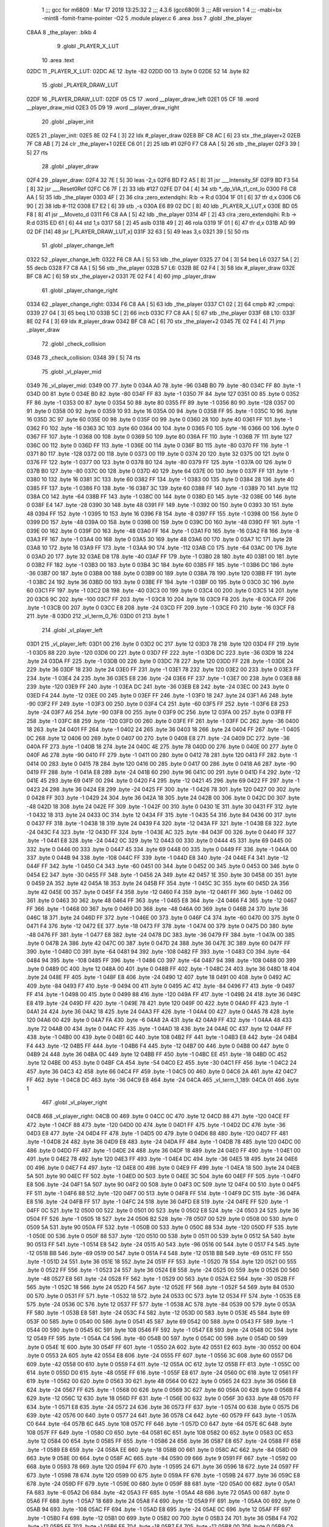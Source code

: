                               1 ;;; gcc for m6809 : Mar 17 2019 13:25:32
                              2 ;;; 4.3.6 (gcc6809)
                              3 ;;; ABI version 1
                              4 ;;; -mabi=bx -mint8 -fomit-frame-pointer -O2
                              5 	.module	player.c
                              6 	.area	.bss
                              7 	.globl	_the_player
   C8AA                       8 _the_player:	.blkb	4
                              9 	.globl	_PLAYER_X_LUT
                             10 	.area	.text
   02DC                      11 _PLAYER_X_LUT:
   02DC AE                   12 	.byte	-82
   02DD 00                   13 	.byte	0
   02DE 52                   14 	.byte	82
                             15 	.globl	_PLAYER_DRAW_LUT
   02DF                      16 _PLAYER_DRAW_LUT:
   02DF 05 C5                17 	.word	__player_draw_left
   02E1 05 CF                18 	.word	__player_draw_mid
   02E3 05 D9                19 	.word	__player_draw_right
                             20 	.globl	_player_init
   02E5                      21 _player_init:
   02E5 8E 02 F4      [ 3]   22 	ldx	#_player_draw
   02E8 BF C8 AC      [ 6]   23 	stx	_the_player+2
   02EB 7F C8 AB      [ 7]   24 	clr	_the_player+1
   02EE C6 01         [ 2]   25 	ldb	#1
   02F0 F7 C8 AA      [ 5]   26 	stb	_the_player
   02F3 39            [ 5]   27 	rts
                             28 	.globl	_player_draw
   02F4                      29 _player_draw:
   02F4 32 7E         [ 5]   30 	leas	-2,s
   02F6 BD F2 A5      [ 8]   31 	jsr	___Intensity_5F
   02F9 BD F3 54      [ 8]   32 	jsr	___Reset0Ref
   02FC C6 7F         [ 2]   33 	ldb	#127
   02FE D7 04         [ 4]   34 	stb	*_dp_VIA_t1_cnt_lo
   0300 F6 C8 AA      [ 5]   35 	ldb	_the_player
   0303 4F            [ 2]   36 	clra		;zero_extendqihi: R:b -> R:d
   0304 1F 01         [ 6]   37 	tfr	d,x
   0306 C6 90         [ 2]   38 	ldb	#-112
   0308 E7 E2         [ 6]   39 	stb	,-s
   030A E6 89 02 DC   [ 8]   40 	ldb	_PLAYER_X_LUT,x
   030E BD 05 F8      [ 8]   41 	jsr	__Moveto_d
   0311 F6 C8 AA      [ 5]   42 	ldb	_the_player
   0314 4F            [ 2]   43 	clra		;zero_extendqihi: R:b -> R:d
   0315 ED 61         [ 6]   44 	std	1,s
   0317 58            [ 2]   45 	aslb
   0318 49            [ 2]   46 	rola
   0319 1F 01         [ 6]   47 	tfr	d,x
   031B AD 99 02 DF   [14]   48 	jsr	[_PLAYER_DRAW_LUT,x]
   031F 32 63         [ 5]   49 	leas	3,s
   0321 39            [ 5]   50 	rts
                             51 	.globl	_player_change_left
   0322                      52 _player_change_left:
   0322 F6 C8 AA      [ 5]   53 	ldb	_the_player
   0325 27 04         [ 3]   54 	beq	L6
   0327 5A            [ 2]   55 	decb
   0328 F7 C8 AA      [ 5]   56 	stb	_the_player
   032B                      57 L6:
   032B 8E 02 F4      [ 3]   58 	ldx	#_player_draw
   032E BF C8 AC      [ 6]   59 	stx	_the_player+2
   0331 7E 02 F4      [ 4]   60 	jmp	_player_draw
                             61 	.globl	_player_change_right
   0334                      62 _player_change_right:
   0334 F6 C8 AA      [ 5]   63 	ldb	_the_player
   0337 C1 02         [ 2]   64 	cmpb	#2	;cmpqi:
   0339 27 04         [ 3]   65 	beq	L10
   033B 5C            [ 2]   66 	incb
   033C F7 C8 AA      [ 5]   67 	stb	_the_player
   033F                      68 L10:
   033F 8E 02 F4      [ 3]   69 	ldx	#_player_draw
   0342 BF C8 AC      [ 6]   70 	stx	_the_player+2
   0345 7E 02 F4      [ 4]   71 	jmp	_player_draw
                             72 	.globl	_check_collision
   0348                      73 _check_collision:
   0348 39            [ 5]   74 	rts
                             75 	.globl	_vl_player_mid
   0349                      76 _vl_player_mid:
   0349 00                   77 	.byte	0
   034A A0                   78 	.byte	-96
   034B B0                   79 	.byte	-80
   034C FF                   80 	.byte	-1
   034D 00                   81 	.byte	0
   034E B0                   82 	.byte	-80
   034F FF                   83 	.byte	-1
   0350 7F                   84 	.byte	127
   0351 00                   85 	.byte	0
   0352 FF                   86 	.byte	-1
   0353 00                   87 	.byte	0
   0354 50                   88 	.byte	80
   0355 FF                   89 	.byte	-1
   0356 80                   90 	.byte	-128
   0357 00                   91 	.byte	0
   0358 00                   92 	.byte	0
   0359 10                   93 	.byte	16
   035A 00                   94 	.byte	0
   035B FF                   95 	.byte	-1
   035C 10                   96 	.byte	16
   035D 3C                   97 	.byte	60
   035E 00                   98 	.byte	0
   035F 00                   99 	.byte	0
   0360 28                  100 	.byte	40
   0361 FF                  101 	.byte	-1
   0362 F0                  102 	.byte	-16
   0363 3C                  103 	.byte	60
   0364 00                  104 	.byte	0
   0365 F0                  105 	.byte	-16
   0366 00                  106 	.byte	0
   0367 FF                  107 	.byte	-1
   0368 00                  108 	.byte	0
   0369 50                  109 	.byte	80
   036A FF                  110 	.byte	-1
   036B 7F                  111 	.byte	127
   036C 00                  112 	.byte	0
   036D FF                  113 	.byte	-1
   036E 00                  114 	.byte	0
   036F B0                  115 	.byte	-80
   0370 FF                  116 	.byte	-1
   0371 80                  117 	.byte	-128
   0372 00                  118 	.byte	0
   0373 00                  119 	.byte	0
   0374 20                  120 	.byte	32
   0375 00                  121 	.byte	0
   0376 FF                  122 	.byte	-1
   0377 00                  123 	.byte	0
   0378 B0                  124 	.byte	-80
   0379 FF                  125 	.byte	-1
   037A 00                  126 	.byte	0
   037B B0                  127 	.byte	-80
   037C 00                  128 	.byte	0
   037D 40                  129 	.byte	64
   037E 00                  130 	.byte	0
   037F FF                  131 	.byte	-1
   0380 10                  132 	.byte	16
   0381 3C                  133 	.byte	60
   0382 FF                  134 	.byte	-1
   0383 00                  135 	.byte	0
   0384 28                  136 	.byte	40
   0385 FF                  137 	.byte	-1
   0386 F0                  138 	.byte	-16
   0387 3C                  139 	.byte	60
   0388 FF                  140 	.byte	-1
   0389 70                  141 	.byte	112
   038A C0                  142 	.byte	-64
   038B FF                  143 	.byte	-1
   038C 00                  144 	.byte	0
   038D E0                  145 	.byte	-32
   038E 00                  146 	.byte	0
   038F E4                  147 	.byte	-28
   0390 30                  148 	.byte	48
   0391 FF                  149 	.byte	-1
   0392 00                  150 	.byte	0
   0393 30                  151 	.byte	48
   0394 FF                  152 	.byte	-1
   0395 10                  153 	.byte	16
   0396 F8                  154 	.byte	-8
   0397 FF                  155 	.byte	-1
   0398 00                  156 	.byte	0
   0399 D0                  157 	.byte	-48
   039A 00                  158 	.byte	0
   039B 00                  159 	.byte	0
   039C D0                  160 	.byte	-48
   039D FF                  161 	.byte	-1
   039E 00                  162 	.byte	0
   039F D0                  163 	.byte	-48
   03A0 FF                  164 	.byte	-1
   03A1 F0                  165 	.byte	-16
   03A2 F8                  166 	.byte	-8
   03A3 FF                  167 	.byte	-1
   03A4 00                  168 	.byte	0
   03A5 30                  169 	.byte	48
   03A6 00                  170 	.byte	0
   03A7 1C                  171 	.byte	28
   03A8 10                  172 	.byte	16
   03A9 FF                  173 	.byte	-1
   03AA 90                  174 	.byte	-112
   03AB C0                  175 	.byte	-64
   03AC 00                  176 	.byte	0
   03AD 20                  177 	.byte	32
   03AE D8                  178 	.byte	-40
   03AF FF                  179 	.byte	-1
   03B0 28                  180 	.byte	40
   03B1 00                  181 	.byte	0
   03B2 FF                  182 	.byte	-1
   03B3 00                  183 	.byte	0
   03B4 3C                  184 	.byte	60
   03B5 FF                  185 	.byte	-1
   03B6 DC                  186 	.byte	-36
   03B7 00                  187 	.byte	0
   03B8 00                  188 	.byte	0
   03B9 00                  189 	.byte	0
   03BA 78                  190 	.byte	120
   03BB FF                  191 	.byte	-1
   03BC 24                  192 	.byte	36
   03BD 00                  193 	.byte	0
   03BE FF                  194 	.byte	-1
   03BF 00                  195 	.byte	0
   03C0 3C                  196 	.byte	60
   03C1 FF                  197 	.byte	-1
   03C2 D8                  198 	.byte	-40
   03C3 00                  199 	.byte	0
   03C4 00                  200 	.byte	0
   03C5 14                  201 	.byte	20
   03C6 9C                  202 	.byte	-100
   03C7 FF                  203 	.byte	-1
   03C8 10                  204 	.byte	16
   03C9 F8                  205 	.byte	-8
   03CA FF                  206 	.byte	-1
   03CB 00                  207 	.byte	0
   03CC E8                  208 	.byte	-24
   03CD FF                  209 	.byte	-1
   03CE F0                  210 	.byte	-16
   03CF F8                  211 	.byte	-8
   03D0                     212 _vl_term_0_76:
   03D0 01                  213 	.byte	1
                            214 	.globl	_vl_player_left
   03D1                     215 _vl_player_left:
   03D1 00                  216 	.byte	0
   03D2 0C                  217 	.byte	12
   03D3 78                  218 	.byte	120
   03D4 FF                  219 	.byte	-1
   03D5 88                  220 	.byte	-120
   03D6 00                  221 	.byte	0
   03D7 FF                  222 	.byte	-1
   03D8 DC                  223 	.byte	-36
   03D9 18                  224 	.byte	24
   03DA FF                  225 	.byte	-1
   03DB 00                  226 	.byte	0
   03DC 78                  227 	.byte	120
   03DD FF                  228 	.byte	-1
   03DE 24                  229 	.byte	36
   03DF 18                  230 	.byte	24
   03E0 FF                  231 	.byte	-1
   03E1 78                  232 	.byte	120
   03E2 00                  233 	.byte	0
   03E3 FF                  234 	.byte	-1
   03E4 24                  235 	.byte	36
   03E5 E8                  236 	.byte	-24
   03E6 FF                  237 	.byte	-1
   03E7 00                  238 	.byte	0
   03E8 88                  239 	.byte	-120
   03E9 FF                  240 	.byte	-1
   03EA DC                  241 	.byte	-36
   03EB E8                  242 	.byte	-24
   03EC 00                  243 	.byte	0
   03ED F4                  244 	.byte	-12
   03EE 00                  245 	.byte	0
   03EF FF                  246 	.byte	-1
   03F0 18                  247 	.byte	24
   03F1 A6                  248 	.byte	-90
   03F2 FF                  249 	.byte	-1
   03F3 00                  250 	.byte	0
   03F4 C4                  251 	.byte	-60
   03F5 FF                  252 	.byte	-1
   03F6 E8                  253 	.byte	-24
   03F7 A6                  254 	.byte	-90
   03F8 00                  255 	.byte	0
   03F9 0C                  256 	.byte	12
   03FA 00                  257 	.byte	0
   03FB FF                  258 	.byte	-1
   03FC 88                  259 	.byte	-120
   03FD 00                  260 	.byte	0
   03FE FF                  261 	.byte	-1
   03FF DC                  262 	.byte	-36
   0400 18                  263 	.byte	24
   0401 FF                  264 	.byte	-1
   0402 24                  265 	.byte	36
   0403 18                  266 	.byte	24
   0404 FF                  267 	.byte	-1
   0405 0C                  268 	.byte	12
   0406 00                  269 	.byte	0
   0407 00                  270 	.byte	0
   0408 E8                  271 	.byte	-24
   0409 DC                  272 	.byte	-36
   040A FF                  273 	.byte	-1
   040B 18                  274 	.byte	24
   040C 4E                  275 	.byte	78
   040D 00                  276 	.byte	0
   040E 00                  277 	.byte	0
   040F A6                  278 	.byte	-90
   0410 FF                  279 	.byte	-1
   0411 00                  280 	.byte	0
   0412 78                  281 	.byte	120
   0413 FF                  282 	.byte	-1
   0414 00                  283 	.byte	0
   0415 78                  284 	.byte	120
   0416 00                  285 	.byte	0
   0417 00                  286 	.byte	0
   0418 A6                  287 	.byte	-90
   0419 FF                  288 	.byte	-1
   041A E8                  289 	.byte	-24
   041B 60                  290 	.byte	96
   041C 00                  291 	.byte	0
   041D F4                  292 	.byte	-12
   041E 45                  293 	.byte	69
   041F 00                  294 	.byte	0
   0420 F4                  295 	.byte	-12
   0421 45                  296 	.byte	69
   0422 FF                  297 	.byte	-1
   0423 24                  298 	.byte	36
   0424 E8                  299 	.byte	-24
   0425 FF                  300 	.byte	-1
   0426 78                  301 	.byte	120
   0427 00                  302 	.byte	0
   0428 FF                  303 	.byte	-1
   0429 24                  304 	.byte	36
   042A 18                  305 	.byte	24
   042B 00                  306 	.byte	0
   042C D0                  307 	.byte	-48
   042D 18                  308 	.byte	24
   042E FF                  309 	.byte	-1
   042F 00                  310 	.byte	0
   0430 1E                  311 	.byte	30
   0431 FF                  312 	.byte	-1
   0432 18                  313 	.byte	24
   0433 0C                  314 	.byte	12
   0434 FF                  315 	.byte	-1
   0435 54                  316 	.byte	84
   0436 00                  317 	.byte	0
   0437 FF                  318 	.byte	-1
   0438 18                  319 	.byte	24
   0439 F4                  320 	.byte	-12
   043A FF                  321 	.byte	-1
   043B E8                  322 	.byte	-24
   043C F4                  323 	.byte	-12
   043D FF                  324 	.byte	-1
   043E AC                  325 	.byte	-84
   043F 00                  326 	.byte	0
   0440 FF                  327 	.byte	-1
   0441 E8                  328 	.byte	-24
   0442 0C                  329 	.byte	12
   0443 00                  330 	.byte	0
   0444 45                  331 	.byte	69
   0445 00                  332 	.byte	0
   0446 00                  333 	.byte	0
   0447 45                  334 	.byte	69
   0448 00                  335 	.byte	0
   0449 FF                  336 	.byte	-1
   044A 00                  337 	.byte	0
   044B 94                  338 	.byte	-108
   044C FF                  339 	.byte	-1
   044D E8                  340 	.byte	-24
   044E F4                  341 	.byte	-12
   044F FF                  342 	.byte	-1
   0450 C4                  343 	.byte	-60
   0451 00                  344 	.byte	0
   0452 00                  345 	.byte	0
   0453 00                  346 	.byte	0
   0454 E2                  347 	.byte	-30
   0455 FF                  348 	.byte	-1
   0456 2A                  349 	.byte	42
   0457 1E                  350 	.byte	30
   0458 00                  351 	.byte	0
   0459 2A                  352 	.byte	42
   045A 18                  353 	.byte	24
   045B FF                  354 	.byte	-1
   045C 3C                  355 	.byte	60
   045D 2A                  356 	.byte	42
   045E 00                  357 	.byte	0
   045F F4                  358 	.byte	-12
   0460 F4                  359 	.byte	-12
   0461 FF                  360 	.byte	-1
   0462 00                  361 	.byte	0
   0463 30                  362 	.byte	48
   0464 FF                  363 	.byte	-1
   0465 E8                  364 	.byte	-24
   0466 F4                  365 	.byte	-12
   0467 FF                  366 	.byte	-1
   0468 00                  367 	.byte	0
   0469 D0                  368 	.byte	-48
   046A 00                  369 	.byte	0
   046B 24                  370 	.byte	36
   046C 18                  371 	.byte	24
   046D FF                  372 	.byte	-1
   046E 00                  373 	.byte	0
   046F C4                  374 	.byte	-60
   0470 00                  375 	.byte	0
   0471 F4                  376 	.byte	-12
   0472 EE                  377 	.byte	-18
   0473 FF                  378 	.byte	-1
   0474 00                  379 	.byte	0
   0475 D0                  380 	.byte	-48
   0476 FF                  381 	.byte	-1
   0477 E8                  382 	.byte	-24
   0478 DC                  383 	.byte	-36
   0479 FF                  384 	.byte	-1
   047A 00                  385 	.byte	0
   047B 2A                  386 	.byte	42
   047C 00                  387 	.byte	0
   047D 24                  388 	.byte	36
   047E 3C                  389 	.byte	60
   047F FF                  390 	.byte	-1
   0480 C0                  391 	.byte	-64
   0481 94                  392 	.byte	-108
   0482 FF                  393 	.byte	-1
   0483 C0                  394 	.byte	-64
   0484 94                  395 	.byte	-108
   0485 FF                  396 	.byte	-1
   0486 C0                  397 	.byte	-64
   0487 94                  398 	.byte	-108
   0488 00                  399 	.byte	0
   0489 0C                  400 	.byte	12
   048A 00                  401 	.byte	0
   048B FF                  402 	.byte	-1
   048C 24                  403 	.byte	36
   048D 18                  404 	.byte	24
   048E FF                  405 	.byte	-1
   048F E8                  406 	.byte	-24
   0490 12                  407 	.byte	18
   0491 00                  408 	.byte	0
   0492 AC                  409 	.byte	-84
   0493 F7                  410 	.byte	-9
   0494 00                  411 	.byte	0
   0495 AC                  412 	.byte	-84
   0496 F7                  413 	.byte	-9
   0497 FF                  414 	.byte	-1
   0498 00                  415 	.byte	0
   0499 88                  416 	.byte	-120
   049A FF                  417 	.byte	-1
   049B 24                  418 	.byte	36
   049C E8                  419 	.byte	-24
   049D FF                  420 	.byte	-1
   049E 78                  421 	.byte	120
   049F 00                  422 	.byte	0
   04A0 FF                  423 	.byte	-1
   04A1 24                  424 	.byte	36
   04A2 18                  425 	.byte	24
   04A3 FF                  426 	.byte	-1
   04A4 00                  427 	.byte	0
   04A5 78                  428 	.byte	120
   04A6 00                  429 	.byte	0
   04A7 FA                  430 	.byte	-6
   04A8 2A                  431 	.byte	42
   04A9 FF                  432 	.byte	-1
   04AA 48                  433 	.byte	72
   04AB 00                  434 	.byte	0
   04AC FF                  435 	.byte	-1
   04AD 18                  436 	.byte	24
   04AE 0C                  437 	.byte	12
   04AF FF                  438 	.byte	-1
   04B0 00                  439 	.byte	0
   04B1 6C                  440 	.byte	108
   04B2 FF                  441 	.byte	-1
   04B3 E8                  442 	.byte	-24
   04B4 F4                  443 	.byte	-12
   04B5 FF                  444 	.byte	-1
   04B6 F4                  445 	.byte	-12
   04B7 00                  446 	.byte	0
   04B8 00                  447 	.byte	0
   04B9 24                  448 	.byte	36
   04BA 0C                  449 	.byte	12
   04BB FF                  450 	.byte	-1
   04BC EE                  451 	.byte	-18
   04BD 0C                  452 	.byte	12
   04BE 00                  453 	.byte	0
   04BF CA                  454 	.byte	-54
   04C0 E2                  455 	.byte	-30
   04C1 FF                  456 	.byte	-1
   04C2 24                  457 	.byte	36
   04C3 42                  458 	.byte	66
   04C4 FF                  459 	.byte	-1
   04C5 00                  460 	.byte	0
   04C6 2A                  461 	.byte	42
   04C7 FF                  462 	.byte	-1
   04C8 DC                  463 	.byte	-36
   04C9 E8                  464 	.byte	-24
   04CA                     465 _vl_term_1_189:
   04CA 01                  466 	.byte	1
                            467 	.globl	_vl_player_right
   04CB                     468 _vl_player_right:
   04CB 00                  469 	.byte	0
   04CC 0C                  470 	.byte	12
   04CD 88                  471 	.byte	-120
   04CE FF                  472 	.byte	-1
   04CF 88                  473 	.byte	-120
   04D0 00                  474 	.byte	0
   04D1 FF                  475 	.byte	-1
   04D2 DC                  476 	.byte	-36
   04D3 E8                  477 	.byte	-24
   04D4 FF                  478 	.byte	-1
   04D5 00                  479 	.byte	0
   04D6 88                  480 	.byte	-120
   04D7 FF                  481 	.byte	-1
   04D8 24                  482 	.byte	36
   04D9 E8                  483 	.byte	-24
   04DA FF                  484 	.byte	-1
   04DB 78                  485 	.byte	120
   04DC 00                  486 	.byte	0
   04DD FF                  487 	.byte	-1
   04DE 24                  488 	.byte	36
   04DF 18                  489 	.byte	24
   04E0 FF                  490 	.byte	-1
   04E1 00                  491 	.byte	0
   04E2 78                  492 	.byte	120
   04E3 FF                  493 	.byte	-1
   04E4 DC                  494 	.byte	-36
   04E5 18                  495 	.byte	24
   04E6 00                  496 	.byte	0
   04E7 F4                  497 	.byte	-12
   04E8 00                  498 	.byte	0
   04E9 FF                  499 	.byte	-1
   04EA 18                  500 	.byte	24
   04EB 5A                  501 	.byte	90
   04EC FF                  502 	.byte	-1
   04ED 00                  503 	.byte	0
   04EE 3C                  504 	.byte	60
   04EF FF                  505 	.byte	-1
   04F0 E8                  506 	.byte	-24
   04F1 5A                  507 	.byte	90
   04F2 00                  508 	.byte	0
   04F3 0C                  509 	.byte	12
   04F4 00                  510 	.byte	0
   04F5 FF                  511 	.byte	-1
   04F6 88                  512 	.byte	-120
   04F7 00                  513 	.byte	0
   04F8 FF                  514 	.byte	-1
   04F9 DC                  515 	.byte	-36
   04FA E8                  516 	.byte	-24
   04FB FF                  517 	.byte	-1
   04FC 24                  518 	.byte	36
   04FD E8                  519 	.byte	-24
   04FE FF                  520 	.byte	-1
   04FF 0C                  521 	.byte	12
   0500 00                  522 	.byte	0
   0501 00                  523 	.byte	0
   0502 E8                  524 	.byte	-24
   0503 24                  525 	.byte	36
   0504 FF                  526 	.byte	-1
   0505 18                  527 	.byte	24
   0506 B2                  528 	.byte	-78
   0507 00                  529 	.byte	0
   0508 00                  530 	.byte	0
   0509 5A                  531 	.byte	90
   050A FF                  532 	.byte	-1
   050B 00                  533 	.byte	0
   050C 88                  534 	.byte	-120
   050D FF                  535 	.byte	-1
   050E 00                  536 	.byte	0
   050F 88                  537 	.byte	-120
   0510 00                  538 	.byte	0
   0511 00                  539 	.byte	0
   0512 5A                  540 	.byte	90
   0513 FF                  541 	.byte	-1
   0514 E8                  542 	.byte	-24
   0515 A0                  543 	.byte	-96
   0516 00                  544 	.byte	0
   0517 F4                  545 	.byte	-12
   0518 BB                  546 	.byte	-69
   0519 00                  547 	.byte	0
   051A F4                  548 	.byte	-12
   051B BB                  549 	.byte	-69
   051C FF                  550 	.byte	-1
   051D 24                  551 	.byte	36
   051E 18                  552 	.byte	24
   051F FF                  553 	.byte	-1
   0520 78                  554 	.byte	120
   0521 00                  555 	.byte	0
   0522 FF                  556 	.byte	-1
   0523 24                  557 	.byte	36
   0524 E8                  558 	.byte	-24
   0525 00                  559 	.byte	0
   0526 D0                  560 	.byte	-48
   0527 E8                  561 	.byte	-24
   0528 FF                  562 	.byte	-1
   0529 00                  563 	.byte	0
   052A E2                  564 	.byte	-30
   052B FF                  565 	.byte	-1
   052C 18                  566 	.byte	24
   052D F4                  567 	.byte	-12
   052E FF                  568 	.byte	-1
   052F 54                  569 	.byte	84
   0530 00                  570 	.byte	0
   0531 FF                  571 	.byte	-1
   0532 18                  572 	.byte	24
   0533 0C                  573 	.byte	12
   0534 FF                  574 	.byte	-1
   0535 E8                  575 	.byte	-24
   0536 0C                  576 	.byte	12
   0537 FF                  577 	.byte	-1
   0538 AC                  578 	.byte	-84
   0539 00                  579 	.byte	0
   053A FF                  580 	.byte	-1
   053B E8                  581 	.byte	-24
   053C F4                  582 	.byte	-12
   053D 00                  583 	.byte	0
   053E 45                  584 	.byte	69
   053F 00                  585 	.byte	0
   0540 00                  586 	.byte	0
   0541 45                  587 	.byte	69
   0542 00                  588 	.byte	0
   0543 FF                  589 	.byte	-1
   0544 00                  590 	.byte	0
   0545 6C                  591 	.byte	108
   0546 FF                  592 	.byte	-1
   0547 E8                  593 	.byte	-24
   0548 0C                  594 	.byte	12
   0549 FF                  595 	.byte	-1
   054A C4                  596 	.byte	-60
   054B 00                  597 	.byte	0
   054C 00                  598 	.byte	0
   054D 00                  599 	.byte	0
   054E 1E                  600 	.byte	30
   054F FF                  601 	.byte	-1
   0550 2A                  602 	.byte	42
   0551 E2                  603 	.byte	-30
   0552 00                  604 	.byte	0
   0553 2A                  605 	.byte	42
   0554 E8                  606 	.byte	-24
   0555 FF                  607 	.byte	-1
   0556 3C                  608 	.byte	60
   0557 D6                  609 	.byte	-42
   0558 00                  610 	.byte	0
   0559 F4                  611 	.byte	-12
   055A 0C                  612 	.byte	12
   055B FF                  613 	.byte	-1
   055C 00                  614 	.byte	0
   055D D0                  615 	.byte	-48
   055E FF                  616 	.byte	-1
   055F E8                  617 	.byte	-24
   0560 0C                  618 	.byte	12
   0561 FF                  619 	.byte	-1
   0562 00                  620 	.byte	0
   0563 30                  621 	.byte	48
   0564 00                  622 	.byte	0
   0565 24                  623 	.byte	36
   0566 E8                  624 	.byte	-24
   0567 FF                  625 	.byte	-1
   0568 00                  626 	.byte	0
   0569 3C                  627 	.byte	60
   056A 00                  628 	.byte	0
   056B F4                  629 	.byte	-12
   056C 12                  630 	.byte	18
   056D FF                  631 	.byte	-1
   056E 00                  632 	.byte	0
   056F 30                  633 	.byte	48
   0570 FF                  634 	.byte	-1
   0571 E8                  635 	.byte	-24
   0572 24                  636 	.byte	36
   0573 FF                  637 	.byte	-1
   0574 00                  638 	.byte	0
   0575 D6                  639 	.byte	-42
   0576 00                  640 	.byte	0
   0577 24                  641 	.byte	36
   0578 C4                  642 	.byte	-60
   0579 FF                  643 	.byte	-1
   057A C0                  644 	.byte	-64
   057B 6C                  645 	.byte	108
   057C FF                  646 	.byte	-1
   057D C0                  647 	.byte	-64
   057E 6C                  648 	.byte	108
   057F FF                  649 	.byte	-1
   0580 C0                  650 	.byte	-64
   0581 6C                  651 	.byte	108
   0582 00                  652 	.byte	0
   0583 0C                  653 	.byte	12
   0584 00                  654 	.byte	0
   0585 FF                  655 	.byte	-1
   0586 24                  656 	.byte	36
   0587 E8                  657 	.byte	-24
   0588 FF                  658 	.byte	-1
   0589 E8                  659 	.byte	-24
   058A EE                  660 	.byte	-18
   058B 00                  661 	.byte	0
   058C AC                  662 	.byte	-84
   058D 09                  663 	.byte	9
   058E 00                  664 	.byte	0
   058F AC                  665 	.byte	-84
   0590 09                  666 	.byte	9
   0591 FF                  667 	.byte	-1
   0592 00                  668 	.byte	0
   0593 78                  669 	.byte	120
   0594 FF                  670 	.byte	-1
   0595 24                  671 	.byte	36
   0596 18                  672 	.byte	24
   0597 FF                  673 	.byte	-1
   0598 78                  674 	.byte	120
   0599 00                  675 	.byte	0
   059A FF                  676 	.byte	-1
   059B 24                  677 	.byte	36
   059C E8                  678 	.byte	-24
   059D FF                  679 	.byte	-1
   059E 00                  680 	.byte	0
   059F 88                  681 	.byte	-120
   05A0 00                  682 	.byte	0
   05A1 FA                  683 	.byte	-6
   05A2 D6                  684 	.byte	-42
   05A3 FF                  685 	.byte	-1
   05A4 48                  686 	.byte	72
   05A5 00                  687 	.byte	0
   05A6 FF                  688 	.byte	-1
   05A7 18                  689 	.byte	24
   05A8 F4                  690 	.byte	-12
   05A9 FF                  691 	.byte	-1
   05AA 00                  692 	.byte	0
   05AB 94                  693 	.byte	-108
   05AC FF                  694 	.byte	-1
   05AD E8                  695 	.byte	-24
   05AE 0C                  696 	.byte	12
   05AF FF                  697 	.byte	-1
   05B0 F4                  698 	.byte	-12
   05B1 00                  699 	.byte	0
   05B2 00                  700 	.byte	0
   05B3 24                  701 	.byte	36
   05B4 F4                  702 	.byte	-12
   05B5 FF                  703 	.byte	-1
   05B6 EE                  704 	.byte	-18
   05B7 F4                  705 	.byte	-12
   05B8 00                  706 	.byte	0
   05B9 CA                  707 	.byte	-54
   05BA 1E                  708 	.byte	30
   05BB FF                  709 	.byte	-1
   05BC 24                  710 	.byte	36
   05BD BE                  711 	.byte	-66
   05BE FF                  712 	.byte	-1
   05BF 00                  713 	.byte	0
   05C0 D6                  714 	.byte	-42
   05C1 FF                  715 	.byte	-1
   05C2 DC                  716 	.byte	-36
   05C3 18                  717 	.byte	24
   05C4                     718 _vl_term_2_302:
   05C4 01                  719 	.byte	1
                            720 	.globl	__player_draw_left
   05C5                     721 __player_draw_left:
   05C5 C6 0A         [ 2]  722 	ldb	#10
   05C7 D7 04         [ 4]  723 	stb	*_dp_VIA_t1_cnt_lo
   05C9 8E 03 D1      [ 3]  724 	ldx	#_vl_player_left
   05CC 7E F4 10      [ 4]  725 	jmp	___Draw_VLp
                            726 	.globl	__player_draw_mid
   05CF                     727 __player_draw_mid:
   05CF C6 10         [ 2]  728 	ldb	#16
   05D1 D7 04         [ 4]  729 	stb	*_dp_VIA_t1_cnt_lo
   05D3 8E 03 49      [ 3]  730 	ldx	#_vl_player_mid
   05D6 7E F4 10      [ 4]  731 	jmp	___Draw_VLp
                            732 	.globl	__player_draw_right
   05D9                     733 __player_draw_right:
   05D9 C6 0A         [ 2]  734 	ldb	#10
   05DB D7 04         [ 4]  735 	stb	*_dp_VIA_t1_cnt_lo
   05DD 8E 04 CB      [ 3]  736 	ldx	#_vl_player_right
   05E0 7E F4 10      [ 4]  737 	jmp	___Draw_VLp
ASxxxx Assembler V05.50  (Motorola 6809)                                Page 1
Hexadecimal [16-Bits]                                 Thu Jun 12 20:59:45 2025

Symbol Table

    .__.$$$.       =   2710 L   |     .__.ABS.       =   0000 G
    .__.CPU.       =   0000 L   |     .__.H$L.       =   0001 L
  3 L10                0063 R   |   3 L6                 004F R
  3 _PLAYER_DRAW_L     0003 GR  |   3 _PLAYER_X_LUT      0000 GR
    __Moveto_d         **** GX  |     ___Draw_VLp        **** GX
    ___Intensity_5     **** GX  |     ___Reset0Ref       **** GX
  3 __player_draw_     02E9 GR  |   3 __player_draw_     02F3 GR
  3 __player_draw_     02FD GR  |   3 _check_collisi     006C GR
    _dp_VIA_t1_cnt     **** GX  |   3 _player_change     0046 GR
  3 _player_change     0058 GR  |   3 _player_draw       0018 GR
  3 _player_init       0009 GR  |   2 _the_player        0000 GR
  3 _vl_player_lef     00F5 GR  |   3 _vl_player_mid     006D GR
  3 _vl_player_rig     01EF GR  |   3 _vl_term_0_76      00F4 R
  3 _vl_term_1_189     01EE R   |   3 _vl_term_2_302     02E8 R

ASxxxx Assembler V05.50  (Motorola 6809)                                Page 2
Hexadecimal [16-Bits]                                 Thu Jun 12 20:59:45 2025

Area Table

[_CSEG]
   0 _CODE            size    0   flags C080
   2 .bss             size    4   flags    0
   3 .text            size  307   flags  100
[_DSEG]
   1 _DATA            size    0   flags C0C0

